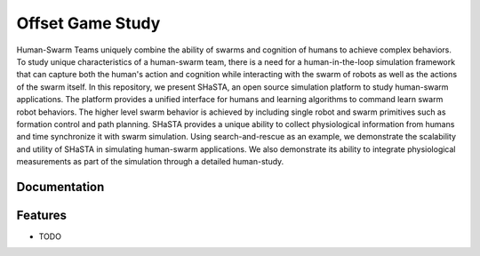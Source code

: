 =============================
Offset Game Study
=============================

.. image:: https://badge.fury.io/py/offset-game.png
    :target: http://badge.fury.io/py/offset-game

.. image:: https://travis-ci.org/HemuManju/offset-game.png?branch=master
    :target: https://travis-ci.org/HemuManju/offset-game

Human-Swarm Teams uniquely combine the ability of swarms and cognition of humans to achieve complex behaviors. To study unique characteristics of a human-swarm team, there is a need for a human-in-the-loop simulation framework that can capture both the human's action and cognition while interacting with the swarm of robots as well as the actions of the swarm itself. In this repository, we present SHaSTA, an open source simulation platform to study human-swarm applications. The platform provides a unified interface for humans and learning algorithms to command learn swarm robot behaviors. The higher level swarm behavior is achieved by including single robot and swarm primitives such as formation control and path planning. SHaSTA provides a unique ability to collect physiological information from humans and time synchronize it with swarm simulation. Using search-and-rescue as an example, we demonstrate the scalability and utility of SHaSTA in simulating human-swarm applications. We also demonstrate its ability to integrate physiological measurements as part of the simulation through a detailed human-study.

Documentation
-------------


Features
--------

* TODO

